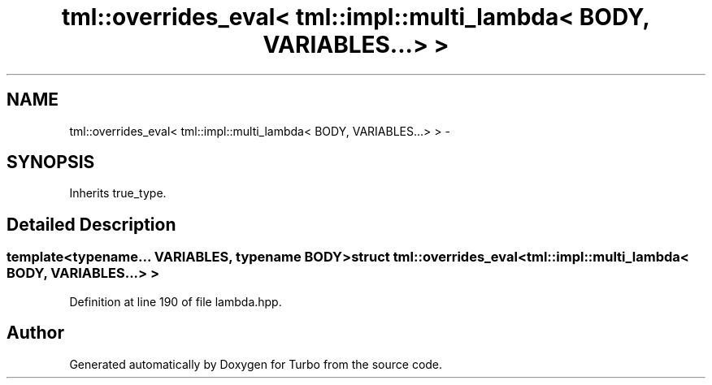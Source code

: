 .TH "tml::overrides_eval< tml::impl::multi_lambda< BODY, VARIABLES...> >" 3 "Fri Aug 22 2014" "Turbo" \" -*- nroff -*-
.ad l
.nh
.SH NAME
tml::overrides_eval< tml::impl::multi_lambda< BODY, VARIABLES...> > \- 
.SH SYNOPSIS
.br
.PP
.PP
Inherits true_type\&.
.SH "Detailed Description"
.PP 

.SS "template<typename\&.\&.\&. VARIABLES, typename BODY>struct tml::overrides_eval< tml::impl::multi_lambda< BODY, VARIABLES\&.\&.\&.> >"

.PP
Definition at line 190 of file lambda\&.hpp\&.

.SH "Author"
.PP 
Generated automatically by Doxygen for Turbo from the source code\&.
